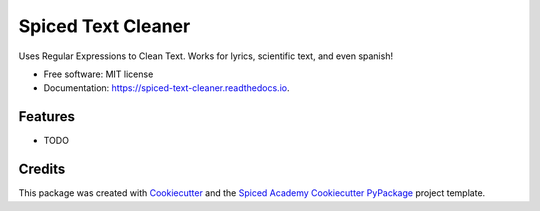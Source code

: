 ===================
Spiced Text Cleaner
===================


.. image:: https://img.shields.io/pypi/v/spiced_text_cleaner.svg
        :target: https://pypi.python.org/pypi/spiced_text_cleaner

.. image:: https://img.shields.io/travis/pawlodkowski/spiced_text_cleaner.svg
        :target: https://travis-ci.org/pawlodkowski/spiced_text_cleaner

.. image:: https://readthedocs.org/projects/spiced-text-cleaner/badge/?version=latest
        :target: https://spiced-text-cleaner.readthedocs.io/en/latest/?badge=latest
        :alt: Documentation Status




Uses Regular Expressions to Clean Text. Works for lyrics, scientific text, and even  spanish!


* Free software: MIT license
* Documentation: https://spiced-text-cleaner.readthedocs.io.


Features
--------

* TODO

Credits
-------

This package was created with Cookiecutter_ and the
`Spiced Academy Cookiecutter PyPackage <https://github.com/spicedacademy/spiced-cookiecutter-pypackage>`_ project template.

.. _Cookiecutter: https://github.com/audreyr/cookiecutter
.. _`audreyr/cookiecutter-pypackage`: https://github.com/audreyr/cookiecutter-pypackage
